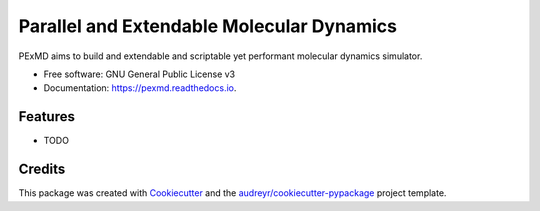 ==========================================
Parallel and Extendable Molecular Dynamics
==========================================


.. image:: https://img.shields.io/pypi/v/pexmd.svg
        :target: https://pypi.python.org/pypi/pexmd

.. image:: https://img.shields.io/travis/pabloalcain/pexmd.svg
        :target: https://travis-ci.org/pabloalcain/pexmd

.. image:: https://readthedocs.org/projects/pexmd/badge/?version=latest
        :target: https://pexmd.readthedocs.io/en/latest/?badge=latest
        :alt: Documentation Status

.. image:: https://pyup.io/repos/github/pabloalcain/pexmd/shield.svg
     :target: https://pyup.io/repos/github/pabloalcain/pexmd/
     :alt: Updates


PExMD aims to build and extendable and scriptable yet performant molecular dynamics simulator.


* Free software: GNU General Public License v3
* Documentation: https://pexmd.readthedocs.io.


Features
--------

* TODO

Credits
---------

This package was created with Cookiecutter_ and the `audreyr/cookiecutter-pypackage`_ project template.

.. _Cookiecutter: https://github.com/audreyr/cookiecutter
.. _`audreyr/cookiecutter-pypackage`: https://github.com/audreyr/cookiecutter-pypackage

